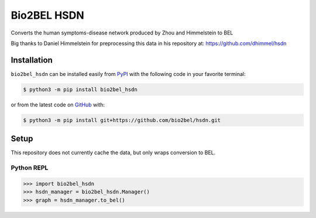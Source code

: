Bio2BEL HSDN |build| |zenodo|
=============================
Converts the human symptoms-disease network produced by Zhou and Himmelstein to BEL

Big thanks to Daniel Himmelstein for preprocessing this data in his repository at: https://github.com/dhimmel/hsdn

Installation |pypi_version| |python_versions| |pypi_license|
------------------------------------------------------------
``bio2bel_hsdn`` can be installed easily from
`PyPI <https://pypi.python.org/pypi/bio2bel_hsdn>`_
with the following code in your favorite terminal:

.. code-block:: sh

    $ python3 -m pip install bio2bel_hsdn

or from the latest code on `GitHub <https://github.com/bio2bel/hsdn>`_ with:

.. code-block:: sh

    $ python3 -m pip install git+https://github.com/bio2bel/hsdn.git

Setup
-----
This repository does not currently cache the data, but only wraps conversion to BEL.

Python REPL
~~~~~~~~~~~
.. code-block:: python

    >>> import bio2bel_hsdn
    >>> hsdn_manager = bio2bel_hsdn.Manager()
    >>> graph = hsdn_manager.to_bel()


.. |build| image:: https://travis-ci.com/bio2bel/hsdn.svg?branch=master
    :target: https://travis-ci.com/bio2bel/hsdn
    :alt: Build Status

.. |documentation| image:: http://readthedocs.org/projects/bio2bel-hsdn/badge/?version=latest
    :target: http://bio2bel.readthedocs.io/projects/hsdn/en/latest/?badge=latest
    :alt: Documentation Status

.. |pypi_version| image:: https://img.shields.io/pypi/v/bio2bel_hsdn.svg
    :alt: Current version on PyPI

.. |coverage| image:: https://codecov.io/gh/bio2bel/hsdn/coverage.svg?branch=master
    :target: https://codecov.io/gh/bio2bel/hsdn?branch=master
    :alt: Coverage Status

.. |python_versions| image:: https://img.shields.io/pypi/pyversions/bio2bel_hsdn.svg
    :alt: Stable Supported Python Versions

.. |pypi_license| image:: https://img.shields.io/pypi/l/bio2bel_hsdn.svg
    :alt: MIT License

.. |zenodo| image:: https://zenodo.org/badge/158366852.svg
   :target: https://zenodo.org/badge/latestdoi/158366852
